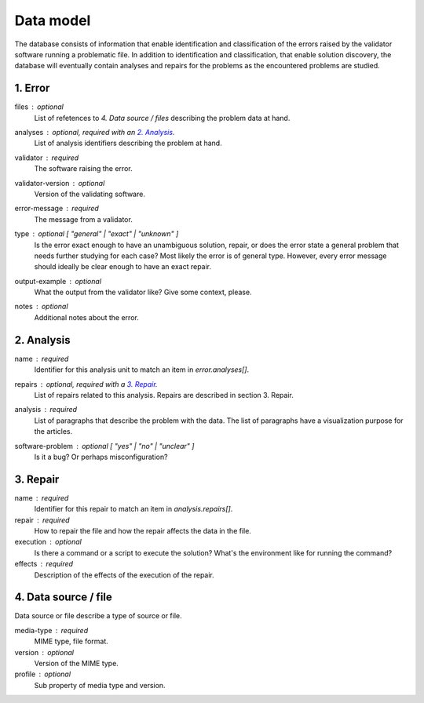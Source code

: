 Data model
==========

The database consists of information that enable identification and classification of the errors raised by the validator software running a problematic file. In addition to identification and classification, that enable solution discovery, the database will eventually contain analyses and repairs for the problems as the encountered problems are studied.


1. Error
--------

files : optional
    List of refetences to `4. Data source / files` describing the problem data at hand.

analyses : optional, required with an `2. Analysis`_.
    List of analysis identifiers describing the problem at hand.

validator : required
    The software raising the error.

validator-version : optional
    Version of the validating software.

error-message : required
    The message from a validator.

type : optional [ "general" | "exact" | "unknown" ]
    Is the error exact enough to have an unambiguous solution, repair, or does the error state a general problem that needs further studying for each case? Most likely the error is of general type. However, every error message should ideally be clear enough to have an exact repair.

output-example : optional
    What the output from the validator like? Give some context, please.

notes : optional
    Additional notes about the error.

2. Analysis
-----------

name : required
    Identifier for this analysis unit to match an item in `error.analyses[]`.

repairs : optional, required with a `3. Repair`_.
    List of repairs related to this analysis. Repairs are described in section 3. Repair.

analysis : required
    List of paragraphs that describe the problem with the data. The list of paragraphs have a visualization purpose for the articles.

software-problem : optional [ "yes" | "no" | "unclear" ]
    Is it a bug? Or perhaps misconfiguration?

3. Repair
---------

name : required
    Identifier for this repair to match an item in `analysis.repairs[]`.

repair : required
    How to repair the file and how the repair affects the data in the file.

execution : optional
    Is there a command or a script to execute the solution? What's the environment like for running the command?

effects : required
    Description of the effects of the execution of the repair.

4. Data source / file
---------------------

Data source or file describe a type of source or file.

media-type : required
    MIME type, file format.

version : optional
    Version of the MIME type.

profile : optional
    Sub property of media type and version.
